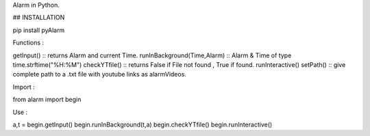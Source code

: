 Alarm in Python.

## INSTALLATION 

pip install pyAlarm

Functions :

getInput() :: returns Alarm and current Time.
runInBackground(Time,Alarm) :: Alarm & Time of type time.strftime("%H:%M")
checkYTfile() :: returns False if File not found , True if found.
runInteractive()
setPath() :: give complete path to a .txt file with youtube links as alarmVideos.


Import :

from alarm import begin


Use :

a,t = begin.getInput()
begin.runInBackground(t,a)
begin.checkYTfile()
begin.runInteractive()